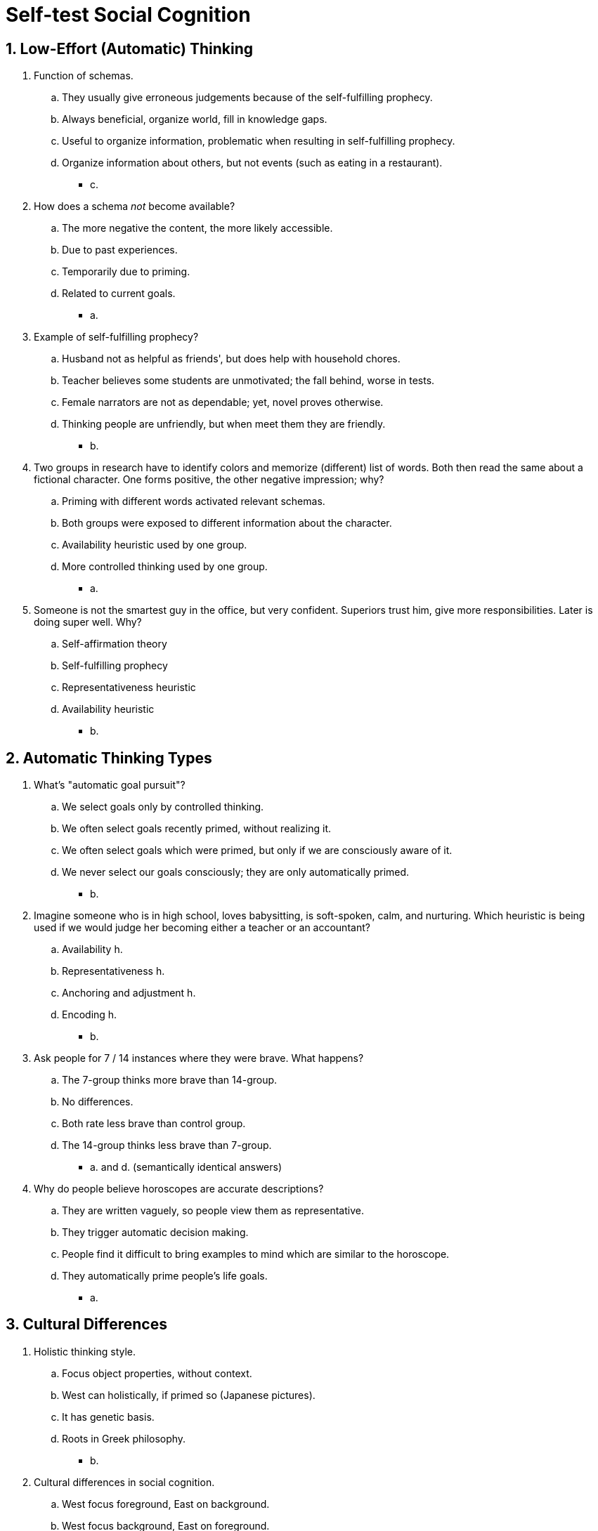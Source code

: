= Self-test Social Cognition

[#test1]
== 1. Low-Effort (Automatic) Thinking

. Function of schemas.
.. They usually give erroneous judgements because of the self-fulfilling prophecy.
.. Always beneficial, organize world, fill in knowledge gaps.
.. Useful to organize information, problematic when resulting in self-fulfilling prophecy.
.. Organize information about others, but not events (such as eating in a restaurant).
** [hiddenAnswer]#c.#
. How does a schema _not_ become available?
.. The more negative the content, the more likely accessible.
.. Due to past experiences.
.. Temporarily due to priming.
.. Related to current goals.
** [hiddenAnswer]#a.#
. Example of self-fulfilling prophecy?
.. Husband not as helpful as friends', but does help with household chores.
.. Teacher believes some students are unmotivated; the fall behind, worse in tests.
.. Female narrators are not as dependable; yet, novel proves otherwise.
.. Thinking people are unfriendly, but when meet them they are friendly.
** [hiddenAnswer]#b.#
. Two groups in research have to identify colors and memorize (different) list of words. Both then read the same about a fictional character. One forms positive, the other negative impression; why?
.. Priming with different words activated relevant schemas.
.. Both groups were exposed to different information about the character.
.. Availability heuristic used by one group.
.. More controlled thinking used by one group.
** [hiddenAnswer]#a.#
. Someone is not the smartest guy in the office, but very confident. Superiors trust him, give more responsibilities. Later is doing super well. Why?
.. Self-affirmation theory
.. Self-fulfilling prophecy
.. Representativeness heuristic
.. Availability heuristic
** [hiddenAnswer]#b.#

[#test2]
== 2. Automatic Thinking Types

. What's "automatic goal pursuit"?
.. We select goals only by controlled thinking.
.. We often select goals recently primed, without realizing it.
.. We often select goals which were primed, but only if we are consciously aware of it.
.. We never select our goals consciously; they are only automatically primed.
** [hiddenAnswer]#b.#
. Imagine someone who is in high school, loves babysitting, is soft-spoken, calm, and nurturing. Which heuristic is being used if we would judge her becoming either a teacher or an accountant?
.. Availability h.
.. Representativeness h.
.. Anchoring and adjustment h.
.. Encoding h.
** [hiddenAnswer]#b.#
. Ask people for 7 / 14 instances where they were brave. What happens?
.. The 7-group thinks more brave than 14-group.
.. No differences.
.. Both rate less brave than control group.
.. The 14-group thinks less brave than 7-group.
** [hiddenAnswer]#a. and d. (semantically identical answers)#
. Why do people believe horoscopes are accurate descriptions?
.. They are written vaguely, so people view them as representative.
.. They trigger automatic decision making.
.. People find it difficult to bring examples to mind which are similar to the horoscope.
.. They automatically prime people's life goals.
** [hiddenAnswer]#a.#

[#test3]
== 3. Cultural Differences

. Holistic thinking style.
.. Focus object properties, without context.
.. West can holistically, if primed so (Japanese pictures).
.. It has genetic basis.
.. Roots in Greek philosophy.
** [hiddenAnswer]#b.#
. Cultural differences in social cognition.
.. West focus foreground, East on background.
.. West focus background, East on foreground.
.. West focus both, East only foreground.
.. West focus foreground, East both.
** [hiddenAnswer]#a.#
. Analytic thinking style.
.. Focus context, and object relation.
.. Focus properties without context.
.. Conscious/intentional/voluntary/effortful thinking.
.. Non-conscious/unintentional/involuntary/effortless thinking.
** [hiddenAnswer]#b.#
. What accounts for cultural differences (holistic vs analytical)?
.. Gender ratio
.. Philosophical traditions
.. Weather patterns
.. Education systems
** [hiddenAnswer]#b.#
. Pictures of cities in Japan contain more (compared to US)...?
.. Businesses, advertisements
.. People, residences
.. Objects competing for attention
.. Buildings, concrete
** [hiddenAnswer]#c.#

[#test4]
== 4. High-Effort (Controlled) Thinking

. Today you don't take the train to work because it might be late and you have an important meeting, so you take the taxi instead. There is heavy traffic and you are 20 minutes later than expected. You will most likely engage in what now?
.. Engage in counterfactual thinking
.. Blame the taxi
.. Experience cognitive dissonance
.. Avoid taxis in the future
** [hiddenAnswer]#a. #
. Free will
.. We rarely overestimate control.
.. We sometimes underestimate control.
.. We have free will in almost everything.
.. The more we believe in free will, the more we are immoral.
** [hiddenAnswer]#? (none?!)#
. What is facilitated communication?
.. Promising new way to let impaired people communicate.
.. Facilitators were deliberately faking answers.
.. Facilitators unknowingly determined the answers.
.. It helped with mild, but not severe cases.
** [hiddenAnswer]#c.#
. How needs attitude-inconsistent behavior be, to experience more cognitive dissonance?
.. Unconsciously performed
.. Freely chosen
.. Coerced to perform
.. Receive lots of money
** [hiddenAnswer]#?#
. Best analogy for thinking abilities?
.. Cognitive misers
.. Motivated tacticians
.. Skilled detectives
.. Flawed scientists
** [hiddenAnswer]#d.#


[#test5]
== 5. Test Yourself

. Research on automatic thinking
.. Vital for survival, but imperfect, mistaken judgements with consequences
.. Super accurate, rarely errors
.. Usually errors
.. Best when done consciously
** [hiddenAnswer]#a.#
. Car drivers runs a red light. Person A judges as reckless, B as "in an emergency". Why interpreted differently?
.. A uses controlled thinking, B not
.. They have different personalities
.. A is liberal, B is conservative
.. Different schemas accessible, via recent experiences that primed different schemas
** [hiddenAnswer]#d.#
. Use of schemas
.. An example of controlled thinking
.. When incorrect schema, rarely act to make it come true
.. Can be erroneous, still useful to organize info, and filling gaps
.. Schema choice influenced only what is chronically accessible; not goals or primed
** [hiddenAnswer]#c.#
. You believe Brits are unfriendly. You meet one at a party and act unpleasant toward him. He in turn acts cold and hostile to you.
.. Analytic thinking
.. Representativeness heuristic
.. Cognitive dissonance
.. Self-fulfilling prophecy
** [hiddenAnswer]#d.#
. Deciding whether friendly or not, base judgment on remember number of smiles received.
.. Representativeness heuristic
.. Availability heuristic
.. Framing effect
.. Counterfactual reasoning
** [hiddenAnswer]#b.#
. What's least automatic thinking?
.. Acting according primed goals
.. Use body metaphors to judge
.. Counterfactual reasoning
.. Self-fulfilling prophecy
** [hiddenAnswer]#c.#
. You usually go to store A, but today decide to go to store B. You get robbed and think "If only I had not gone there". Why thoughts like this?
.. Expected positive events that day
.. Store B is unusual
.. Initially wanted to go to store A
.. Both b. and c.
** [hiddenAnswer]#c.#
. Research on controlled thinking and free will shows:
.. Disconnect between conscious about motivations and what's really going on
.. Doesn't matter whether believe in it or not
.. Primate have same free will as humans
.. We definitely have no free will
** [hiddenAnswer]#a.#
. You are being told a guy is a mechanic. Then watch a video where he says stereotypical things about professors and then also about mechanics. Schema theory would say you will remember more of:
.. later things (than initial)
.. initial things (than later)
.. mechanic-related things (than professor)
.. professor-related things (than mechanic)
** [hiddenAnswer]#c.#
. Conclusion about social cognition
.. Better only use controlled thinking
.. We are amazing at it, but room for improvement
.. Same in all cultures
.. Setting goals can only be done by controlled thinking
** [hiddenAnswer]#b.#
